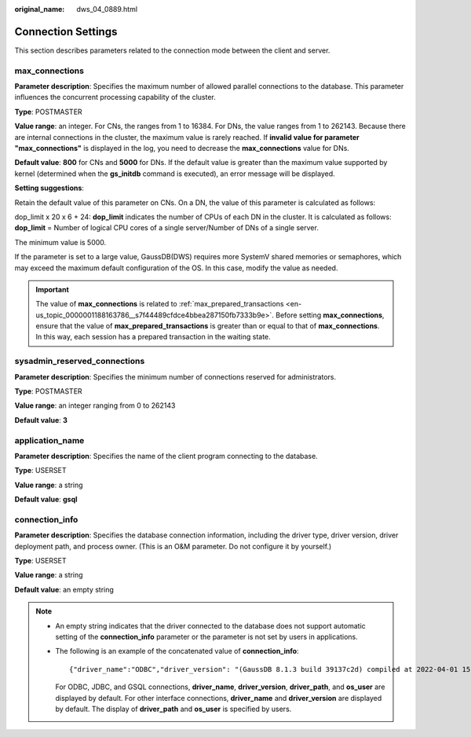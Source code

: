 :original_name: dws_04_0889.html

.. _dws_04_0889:

Connection Settings
===================

This section describes parameters related to the connection mode between the client and server.

.. _en-us_topic_0000001188482316__s2d671f584b5647a19255e7c6a3d116aa:

max_connections
---------------

**Parameter description**: Specifies the maximum number of allowed parallel connections to the database. This parameter influences the concurrent processing capability of the cluster.

**Type**: POSTMASTER

**Value range**: an integer. For CNs, the ranges from 1 to 16384. For DNs, the value ranges from 1 to 262143. Because there are internal connections in the cluster, the maximum value is rarely reached. If **invalid value for parameter "max_connections"** is displayed in the log, you need to decrease the **max_connections** value for DNs.

**Default value**: **800** for CNs and **5000** for DNs. If the default value is greater than the maximum value supported by kernel (determined when the **gs_initdb** command is executed), an error message will be displayed.

**Setting suggestions**:

Retain the default value of this parameter on CNs. On a DN, the value of this parameter is calculated as follows:

dop_limit x 20 x 6 + 24: **dop_limit** indicates the number of CPUs of each DN in the cluster. It is calculated as follows: **dop_limit** = Number of logical CPU cores of a single server/Number of DNs of a single server.

The minimum value is 5000.

If the parameter is set to a large value, GaussDB(DWS) requires more SystemV shared memories or semaphores, which may exceed the maximum default configuration of the OS. In this case, modify the value as needed.

.. important::

   The value of **max_connections** is related to :ref:`max_prepared_transactions <en-us_topic_0000001188163786__s7f44489cfdce4bbea287150fb7333b9e>`. Before setting **max_connections**, ensure that the value of **max_prepared_transactions** is greater than or equal to that of **max_connections**. In this way, each session has a prepared transaction in the waiting state.

sysadmin_reserved_connections
-----------------------------

**Parameter description**: Specifies the minimum number of connections reserved for administrators.

**Type**: POSTMASTER

**Value range**: an integer ranging from 0 to 262143

**Default value**: **3**

application_name
----------------

**Parameter description**: Specifies the name of the client program connecting to the database.

**Type**: USERSET

**Value range**: a string

**Default value**: **gsql**

.. _en-us_topic_0000001188482316__section4834457114318:

connection_info
---------------

**Parameter description**: Specifies the database connection information, including the driver type, driver version, driver deployment path, and process owner. (This is an O&M parameter. Do not configure it by yourself.)

**Type**: USERSET

**Value range**: a string

**Default value**: an empty string

.. note::

   -  An empty string indicates that the driver connected to the database does not support automatic setting of the **connection_info** parameter or the parameter is not set by users in applications.

   -  The following is an example of the concatenated value of **connection_info**:

      ::

         {"driver_name":"ODBC","driver_version": "(GaussDB 8.1.3 build 39137c2d) compiled at 2022-04-01 15:43:11 commit 3629 last mr 5138 debug","driver_path":"/usr/local/lib/psqlodbcw.so","os_user":"dbadmin"}

      For ODBC, JDBC, and GSQL connections, **driver_name**, **driver_version**, **driver_path**, and **os_user** are displayed by default. For other interface connections, **driver_name** and **driver_version** are displayed by default. The display of **driver_path** and **os_user** is specified by users.
